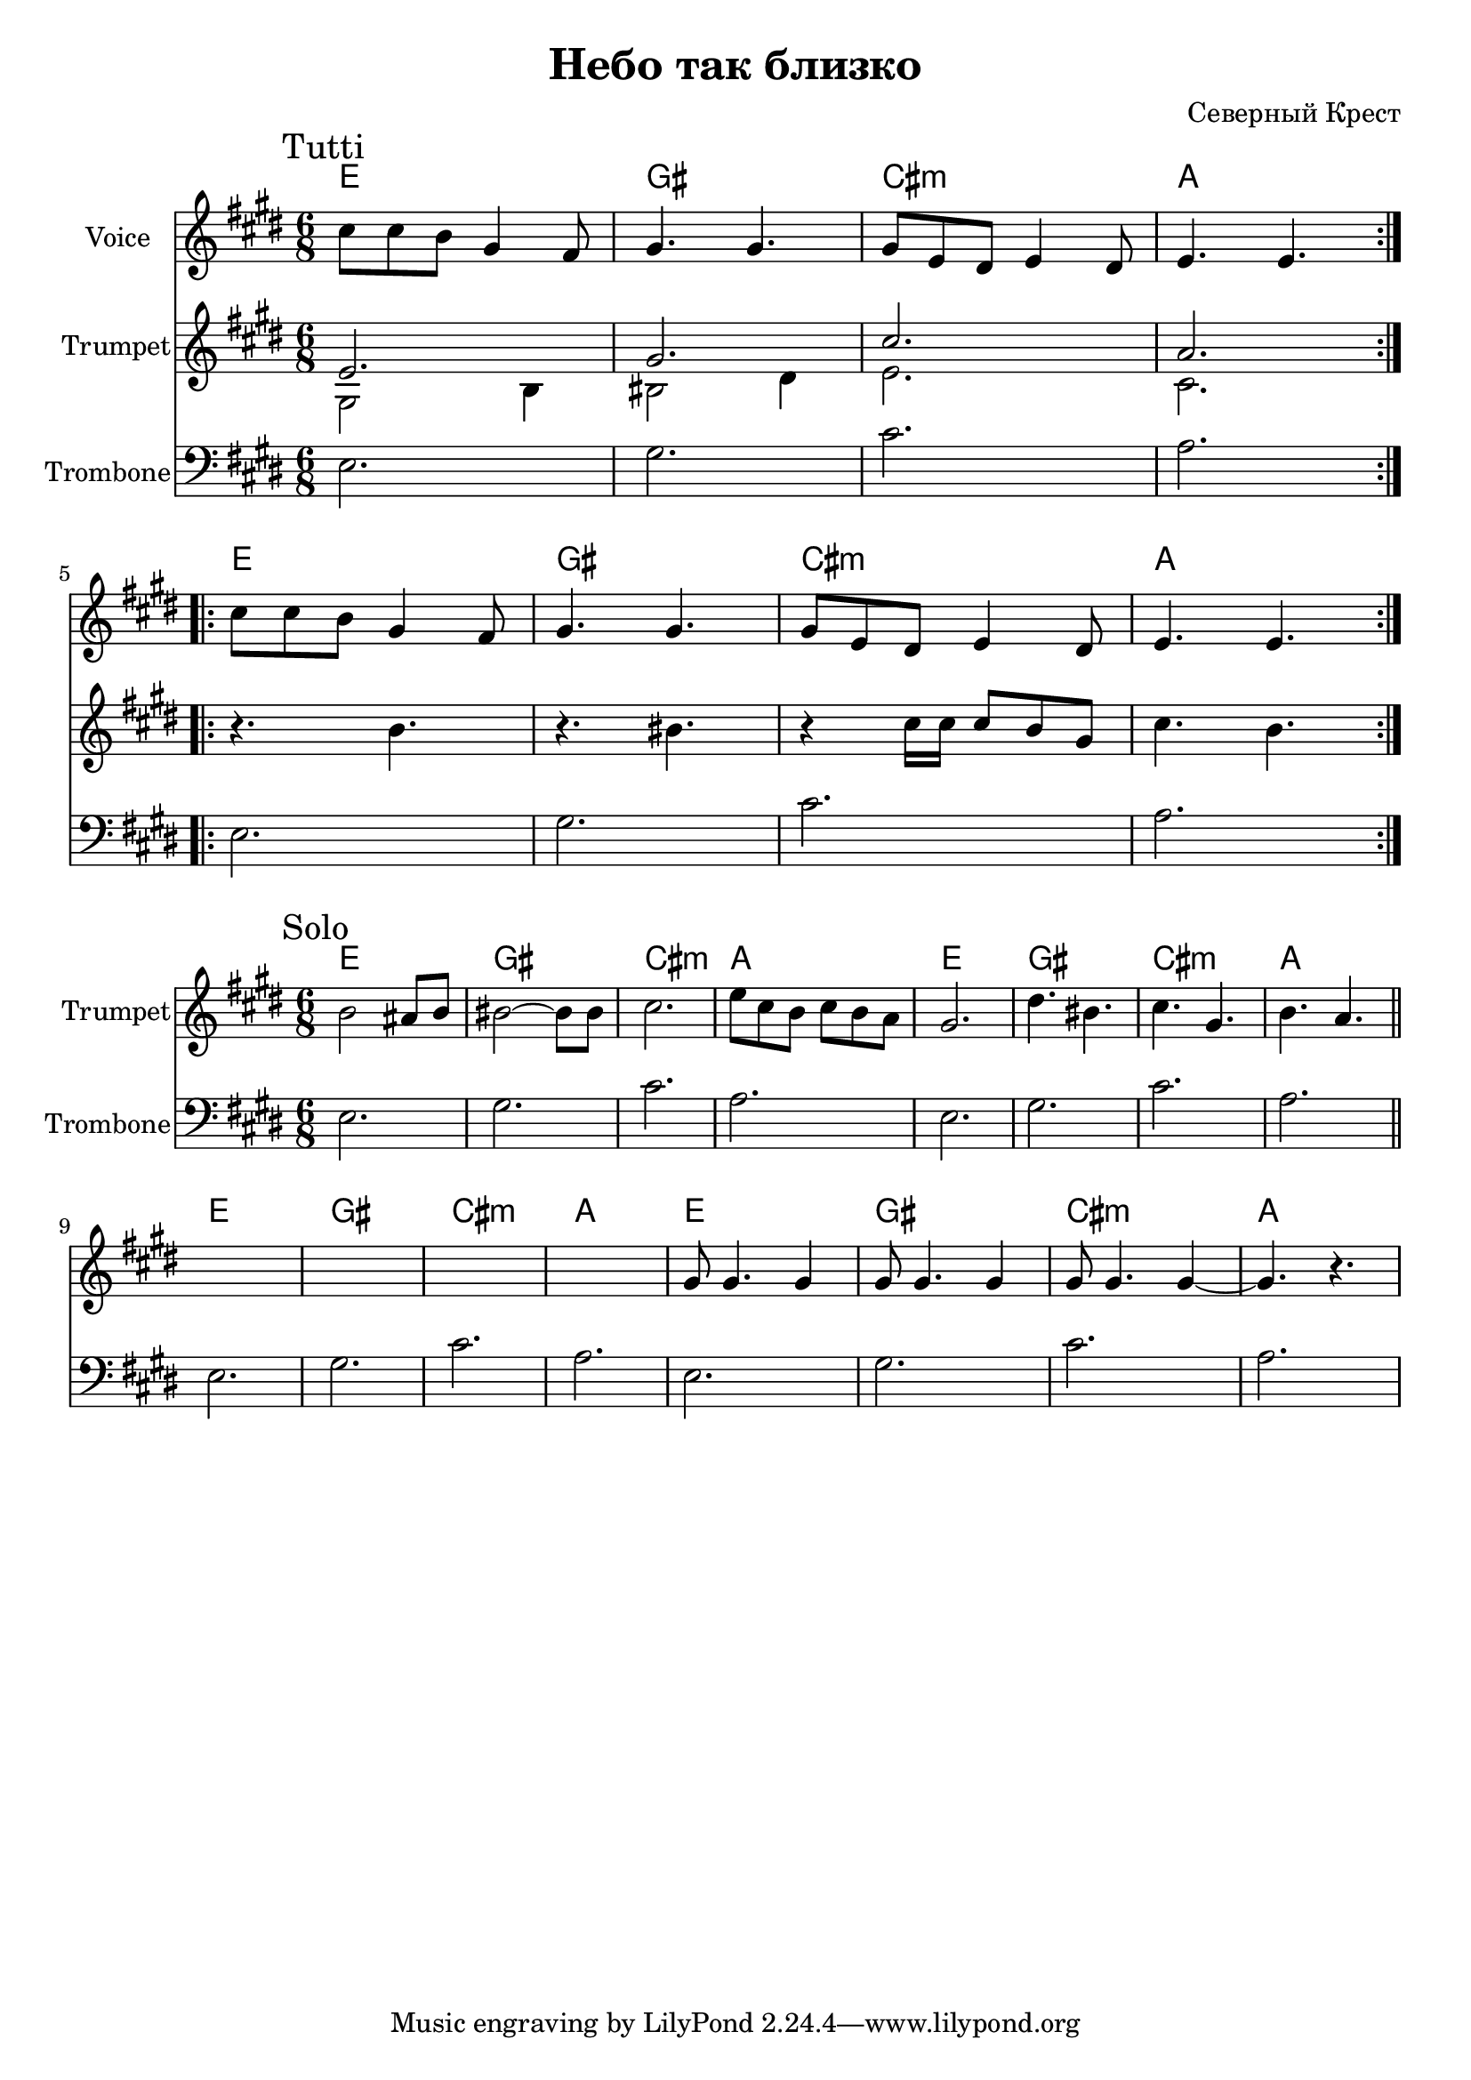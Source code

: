 \version "2.18.2"

\header{
	title="Небо так близко"
	composer="Северный Крест"
}

longBar = #(define-music-function (parser location ) ( ) #{ \once \override Staff.BarLine.bar-extent = #'(-3 . 3) #})

Hrm = \chordmode {
	e2. | gis | cis:m | a
}

Voice = {
	\relative c''{ cis8 cis b gis4 fis8 | gis4. gis4. |}
	\relative c''{ gis8 e dis e4 dis8 | e4. e4. |}
}

Roots = \relative c {e2. | gis | cis | a }

Tutti = {
	\tag #'Harmony {
		% повторяемъ два раза - всего 8 тактовъ
		\Hrm
		\Hrm
	}
	\tag #'Voice {
		\Voice
		\Voice
	}
	\tag #'Trumpet {
		%t = 3.37
		\mark "Tutti"
		\repeat volta 2{
			\new Voice <<
				\relative c' { e2. | gis | cis | a } \\
				\relative c' {gis2 b4 | bis2 dis4 | e2. | cis }
			>>
		}
		\break
		\repeat volta 2{
			\relative c'' { r4. b | r4. bis | r4 cis16 cis cis8 b gis | cis4. b |  }
		}
	}
	\tag #'Trombone {
		\Roots
		\Roots
	}
}

Solo = {
	\tag #'Harmony {
		% всего 8 тактовъ
		\Hrm \Hrm
		\Hrm \Hrm
	}
	\tag #'Trumpet {
		%t = 3.50
		\mark "Solo"
		\relative c''{ b2 ais8 b | bis2~bis8 bis | cis2. | e8 cis b cis b a |}
		\relative c''{ gis2. | dis'4. bis | cis4. gis | b4. a | }
		\bar "||"
		\break
		\relative c'' { s2. | s2. | s2. | s2. | }
		\relative c'' { gis8 gis4. gis4| gis8  gis4. gis4 | gis8 gis4. gis4~ | gis4. r | }
	}
	\tag #'Trombone {
		\Roots \Roots
		\Roots \Roots
	}
}

Music = {
	\Tutti \break
	%\Solo \break
}

<<
	\new ChordNames{
		\keepWithTag #'Harmony \Music
	}

	\new Staff{
		\set Staff.instrumentName="Voice"
		\time 6/8
		\clef treble
		\key e \major
		\keepWithTag #'Voice \Music
	}

	\new Staff{
		\set Staff.instrumentName="Trumpet"
		\time 6/8
		\clef treble
		\transpose bes bes {
			\key e \major
			\keepWithTag #'Trumpet \Music
		}
	}

	\new Staff{
		\set Staff.instrumentName="Trombone"
		\time 6/8
		\clef bass
		\key e \major
		\keepWithTag #'Trombone \Music 
	}

>>

<<
	\new ChordNames{
		\keepWithTag #'Harmony \Solo
	}

	\new Staff{
		\set Staff.instrumentName="Trumpet"
		\time 6/8
		\clef treble
		\transpose bes bes {
			\key e \major
			\keepWithTag #'Trumpet \Solo
		}
	}

	\new Staff{
		\set Staff.instrumentName="Trombone"
		\time 6/8
		\clef bass
		\key e \major
		\keepWithTag #'Trombone \Solo 
	}

>>

